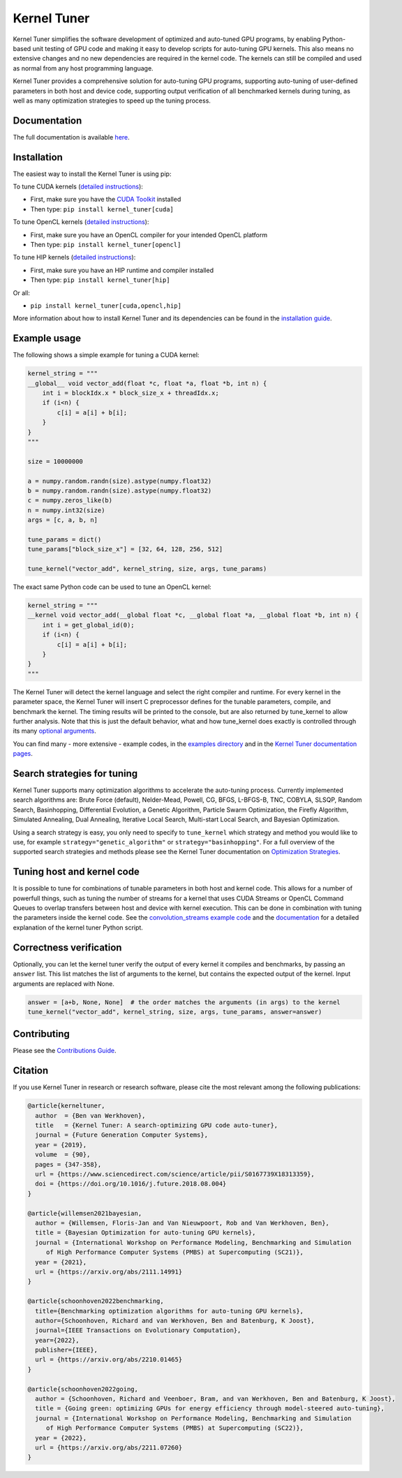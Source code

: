 Kernel Tuner
============

|Build Status| |CodeCov Badge| |PyPi Badge| |Zenodo Badge| |SonarCloud Badge| |OpenSSF Badge| |FairSoftware Badge|

Kernel Tuner simplifies the software development of optimized and auto-tuned GPU programs, by enabling Python-based unit testing of GPU code and making it easy to develop scripts for auto-tuning GPU kernels.
This also means no extensive changes and no new dependencies are required in the kernel code.
The kernels can still be compiled and used as normal from any host programming language.

Kernel Tuner provides a comprehensive solution for auto-tuning GPU programs, supporting auto-tuning of user-defined parameters in both host and device code, supporting output verification of all benchmarked kernels during tuning, as well as many optimization strategies to speed up the tuning process.

Documentation
-------------

The full documentation is available `here <https://kerneltuner.github.io/kernel_tuner/stable/index.html>`__.

Installation
------------

The easiest way to install the Kernel Tuner is using pip:

To tune CUDA kernels (`detailed instructions <https://kerneltuner.github.io/kernel_tuner/stable/install.html#cuda-and-pycuda>`__):

- First, make sure you have the `CUDA Toolkit <https://developer.nvidia.com/cuda-toolkit>`_ installed
- Then type: ``pip install kernel_tuner[cuda]``

To tune OpenCL kernels (`detailed instructions <https://kerneltuner.github.io/kernel_tuner/stable/install.html#opencl-and-pyopencl>`__):

- First, make sure you have an OpenCL compiler for your intended OpenCL platform
- Then type: ``pip install kernel_tuner[opencl]``

To tune HIP kernels (`detailed instructions <https://kerneltuner.github.io/kernel_tuner/stable/install.html#hip-and-pyhipl>`__):

- First, make sure you have an HIP runtime and compiler installed
- Then type: ``pip install kernel_tuner[hip]``

Or all:

- ``pip install kernel_tuner[cuda,opencl,hip]``

More information about how to install Kernel Tuner and its
dependencies can be found in the `installation guide
<http://kerneltuner.github.io/kernel_tuner/stable/install.html>`__.

Example usage
-------------

The following shows a simple example for tuning a CUDA kernel:

.. code:: python

    kernel_string = """
    __global__ void vector_add(float *c, float *a, float *b, int n) {
        int i = blockIdx.x * block_size_x + threadIdx.x;
        if (i<n) {
            c[i] = a[i] + b[i];
        }
    }
    """

    size = 10000000

    a = numpy.random.randn(size).astype(numpy.float32)
    b = numpy.random.randn(size).astype(numpy.float32)
    c = numpy.zeros_like(b)
    n = numpy.int32(size)
    args = [c, a, b, n]

    tune_params = dict()
    tune_params["block_size_x"] = [32, 64, 128, 256, 512]

    tune_kernel("vector_add", kernel_string, size, args, tune_params)

The exact same Python code can be used to tune an OpenCL kernel:

.. code:: python

    kernel_string = """
    __kernel void vector_add(__global float *c, __global float *a, __global float *b, int n) {
        int i = get_global_id(0);
        if (i<n) {
            c[i] = a[i] + b[i];
        }
    }
    """

The Kernel Tuner will detect the kernel language and select the right compiler and
runtime. For every kernel in the parameter space, the Kernel Tuner will insert C
preprocessor defines for the tunable parameters, compile, and benchmark the kernel. The
timing results will be printed to the console, but are also returned by tune_kernel to
allow further analysis. Note that this is just the default behavior, what and how
tune_kernel does exactly is controlled through its many `optional arguments
<http://kerneltuner.github.io/kernel_tuner/stable/user-api.html#kernel_tuner.tune_kernel>`__.

You can find many - more extensive - example codes, in the
`examples directory <https://github.com/kerneltuner/kernel_tuner/blob/master/examples/>`__
and in the `Kernel Tuner
documentation pages <http://kerneltuner.github.io/kernel_tuner/stable/index.html>`__.

Search strategies for tuning
----------------------------

Kernel Tuner supports many optimization algorithms to accelerate the auto-tuning process. Currently
implemented search algorithms are: Brute Force (default), Nelder-Mead, Powell, CG, BFGS, L-BFGS-B, TNC,
COBYLA, SLSQP, Random Search, Basinhopping, Differential Evolution, a Genetic Algorithm, Particle Swarm
Optimization, the Firefly Algorithm, Simulated Annealing, Dual Annealing, Iterative Local Search,
Multi-start Local Search, and Bayesian Optimization.

.. image:: doc/gemm-amd-summary.png
    :width: 100%
    :align: center

Using a search strategy is easy, you only need to specify to ``tune_kernel`` which strategy and method
you would like to use, for example ``strategy="genetic_algorithm"`` or ``strategy="basinhopping"``.
For a full overview of the supported search strategies and methods please see the
Kernel Tuner documentation on `Optimization Strategies <https://kerneltuner.github.io/kernel_tuner/stable/optimization.html>`__.

Tuning host and kernel code
---------------------------

It is possible to tune for combinations of tunable parameters in
both host and kernel code. This allows for a number of powerfull things,
such as tuning the number of streams for a kernel that uses CUDA Streams
or OpenCL Command Queues to overlap transfers between host and device
with kernel execution. This can be done in combination with tuning the
parameters inside the kernel code. See the `convolution\_streams example
code <https://github.com/kerneltuner/kernel_tuner/blob/master/examples/>`__
and the
`documentation <http://kerneltuner.github.io/kernel_tuner/stable/hostcode.html>`__
for a detailed explanation of the kernel tuner Python script.


Correctness verification
------------------------

Optionally, you can let the kernel tuner verify the output of every
kernel it compiles and benchmarks, by passing an ``answer`` list. This
list matches the list of arguments to the kernel, but contains the
expected output of the kernel. Input arguments are replaced with None.

.. code:: python

    answer = [a+b, None, None]  # the order matches the arguments (in args) to the kernel
    tune_kernel("vector_add", kernel_string, size, args, tune_params, answer=answer)

Contributing
------------

Please see the `Contributions Guide <http://kerneltuner.github.io/kernel_tuner/stable/contributing.html>`__.

Citation
--------
If you use Kernel Tuner in research or research software, please cite the most relevant among the following publications:

.. code:: latex

    @article{kerneltuner,
      author  = {Ben van Werkhoven},
      title   = {Kernel Tuner: A search-optimizing GPU code auto-tuner},
      journal = {Future Generation Computer Systems},
      year = {2019},
      volume  = {90},
      pages = {347-358},
      url = {https://www.sciencedirect.com/science/article/pii/S0167739X18313359},
      doi = {https://doi.org/10.1016/j.future.2018.08.004}
    }

    @article{willemsen2021bayesian,
      author = {Willemsen, Floris-Jan and Van Nieuwpoort, Rob and Van Werkhoven, Ben},
      title = {Bayesian Optimization for auto-tuning GPU kernels},
      journal = {International Workshop on Performance Modeling, Benchmarking and Simulation
         of High Performance Computer Systems (PMBS) at Supercomputing (SC21)},
      year = {2021},
      url = {https://arxiv.org/abs/2111.14991}
    }

    @article{schoonhoven2022benchmarking,
      title={Benchmarking optimization algorithms for auto-tuning GPU kernels},
      author={Schoonhoven, Richard and van Werkhoven, Ben and Batenburg, K Joost},
      journal={IEEE Transactions on Evolutionary Computation},
      year={2022},
      publisher={IEEE},
      url = {https://arxiv.org/abs/2210.01465}
    }

    @article{schoonhoven2022going,
      author = {Schoonhoven, Richard and Veenboer, Bram, and van Werkhoven, Ben and Batenburg, K Joost},
      title = {Going green: optimizing GPUs for energy efficiency through model-steered auto-tuning},
      journal = {International Workshop on Performance Modeling, Benchmarking and Simulation
         of High Performance Computer Systems (PMBS) at Supercomputing (SC22)},
      year = {2022},
      url = {https://arxiv.org/abs/2211.07260}
    }


.. |Build Status| image:: https://github.com/KernelTuner/kernel_tuner/actions/workflows/python-app.yml/badge.svg
   :target: https://github.com/KernelTuner/kernel_tuner/actions/workflows/python-app.yml
.. |CodeCov Badge| image:: https://codecov.io/gh/KernelTuner/kernel_tuner/branch/master/graph/badge.svg
   :target: https://codecov.io/gh/KernelTuner/kernel_tuner
.. |PyPi Badge| image:: https://img.shields.io/pypi/v/kernel_tuner.svg?colorB=blue
   :target: https://pypi.python.org/pypi/kernel_tuner/
.. |Zenodo Badge| image:: https://zenodo.org/badge/54894320.svg
   :target: https://zenodo.org/badge/latestdoi/54894320
.. |SonarCloud Badge| image:: https://sonarcloud.io/api/project_badges/measure?project=KernelTuner_kernel_tuner&metric=alert_status
   :target: https://sonarcloud.io/dashboard?id=KernelTuner_kernel_tuner
.. |OpenSSF Badge| image:: https://bestpractices.coreinfrastructure.org/projects/6573/badge
   :target: https://bestpractices.coreinfrastructure.org/projects/6573
.. |FairSoftware Badge| image:: https://img.shields.io/badge/fair--software.eu-%E2%97%8F%20%20%E2%97%8F%20%20%E2%97%8F%20%20%E2%97%8F%20%20%E2%97%8F-green
   :target: https://fair-software.eu
